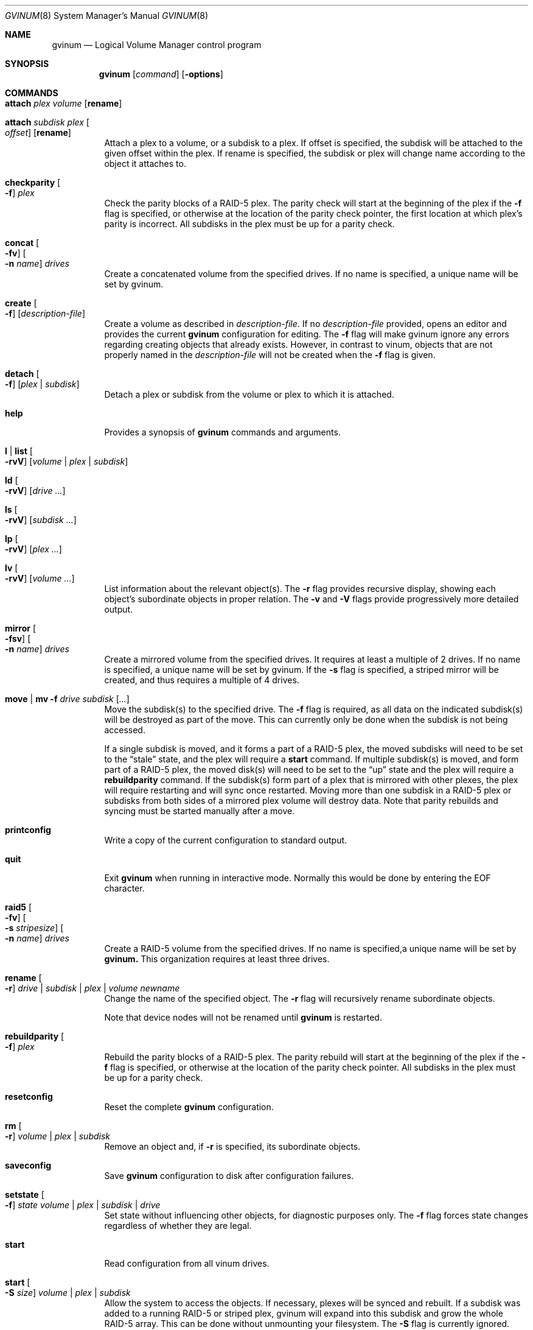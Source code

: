.\"  Copyright (c) 2005 Chris Jones
.\"  All rights reserved.
.\"
.\" This software was developed for the FreeBSD Project by Chris Jones
.\" thanks to the support of Google's Summer of Code program and
.\" mentoring by Lukas Ertl.
.\"
.\" Redistribution and use in source and binary forms, with or without
.\" modification, are permitted provided that the following conditions
.\" are met:
.\" 1. Redistributions of source code must retain the above copyright
.\"    notice, this list of conditions and the following disclaimer.
.\" 2. Redistributions in binary form must reproduce the above copyright
.\"    notice, this list of conditions and the following disclaimer in the
.\"    documentation and/or other materials provided with the distribution.
.\"
.\" THIS SOFTWARE IS PROVIDED BY AUTHOR AND CONTRIBUTORS ``AS IS'' AND
.\" ANY EXPRESS OR IMPLIED WARRANTIES, INCLUDING, BUT NOT LIMITED TO, THE
.\" IMPLIED WARRANTIES OF MERCHANTABILITY AND FITNESS FOR A PARTICULAR PURPOSE
.\" ARE DISCLAIMED.  IN NO EVENT SHALL AUTHOR OR CONTRIBUTORS BE LIABLE
.\" FOR ANY DIRECT, INDIRECT, INCIDENTAL, SPECIAL, EXEMPLARY, OR CONSEQUENTIAL
.\" DAMAGES (INCLUDING, BUT NOT LIMITED TO, PROCUREMENT OF SUBSTITUTE GOODS
.\" OR SERVICES; LOSS OF USE, DATA, OR PROFITS; OR BUSINESS INTERRUPTION)
.\" HOWEVER CAUSED AND ON ANY THEORY OF LIABILITY, WHETHER IN CONTRACT, STRICT
.\" LIABILITY, OR TORT (INCLUDING NEGLIGENCE OR OTHERWISE) ARISING IN ANY WAY
.\" OUT OF THE USE OF THIS SOFTWARE, EVEN IF ADVISED OF THE POSSIBILITY OF
.\" SUCH DAMAGE.
.\"
.\" $FreeBSD$
.\"
.Dd March 23, 2006
.Dt GVINUM 8
.Os
.Sh NAME
.Nm gvinum
.Nd Logical Volume Manager control program
.Sh SYNOPSIS
.Nm
.Op Ar command
.Op Fl options
.Sh COMMANDS
.Bl -tag -width indent
.It Ic attach Ar plex volume Op Cm rename
.It Ic attach Ar subdisk plex Oo Ar offset Oc Op Cm rename
Attach a plex to a volume, or a subdisk to a plex. 
If offset is specified, the subdisk will be attached to the given offset within
the plex.
If rename is specified, the subdisk or plex will change name according to the
object it attaches to.
.It Ic checkparity Oo Fl f Oc Ar plex
Check the parity blocks of a RAID-5 plex.
The parity check will start at the
beginning of the plex if the
.Fl f
flag is specified, or otherwise at the location of the parity check pointer,
the first location at which plex's parity is incorrect.
All subdisks in the
plex must be up for a parity check.
.It Ic concat Oo Fl fv Oc Oo Fl n Ar name Oc Ar drives
Create a concatenated volume from the specified drives.
If no name is specified, a unique name will be set by gvinum.
.It Ic create Oo Fl f Oc Op Ar description-file
Create a volume as described in
.Ar description-file .
If no
.Ar description-file
provided, opens an editor and provides the current
.Nm
configuration for editing.
The
.Fl f
flag will make gvinum ignore any errors regarding creating objects that already
exists.
However, in contrast to vinum, objects that are not properly named in the
.Ar description-file
will not be created when the
.Fl f
flag is given.
.It Ic detach Oo Fl f Oc Op Ar plex | subdisk
Detach a plex or subdisk from the volume or plex to which it is
attached.
.It Ic help
Provides a synopsis of
.Nm
commands and arguments.
.It Ic l | list Oo Fl rvV Oc Op Ar volume | plex | subdisk
.It Ic ld Oo Fl rvV Oc Op Ar drive ...
.It Ic ls Oo Fl rvV Oc Op Ar subdisk ...
.It Ic lp Oo Fl rvV Oc Op Ar plex ...
.It Ic lv Oo Fl rvV Oc Op Ar volume ...
List information about the relevant object(s).
The
.Fl r
flag provides recursive display, showing each object's subordinate objects in
proper relation.
The
.Fl v
and
.Fl V
flags provide progressively more detailed output.
.It Ic mirror Oo Fl fsv Oc Oo Fl n Ar name Oc Ar drives
Create a mirrored volume from the specified drives. 
It requires at least a multiple of 2 drives.
If no name is specified, a unique name will be set by gvinum.
If the 
.Fl s
flag is specified, a striped mirror will be created, and thus requires a
multiple of 4 drives.
.It Ic move | mv Fl f Ar drive subdisk Op Ar ...
Move the subdisk(s) to the specified drive.
The
.Fl f
flag is required, as all data on the indicated subdisk(s) will be destroyed as
part of the move.
This can currently only be done when the subdisk is
not being accessed.
.Pp
If a single subdisk is moved, and it forms a part of a RAID-5 plex, the moved
subdisks will need to be set to the
.Dq stale
state, and the plex will require a
.Ic start
command.
If multiple subdisk(s) is moved, and form part of a RAID-5 plex, the
moved disk(s) will need to be set to the
.Dq up
state and the plex will require a
.Ic rebuildparity
command.
If the subdisk(s) form part of a plex that is mirrored with other
plexes, the plex will require restarting and will sync once restarted.
Moving
more than one subdisk in a RAID-5 plex or subdisks from both sides of a
mirrored plex volume will destroy data.
Note that parity rebuilds and syncing
must be started manually after a move.
.It Ic printconfig
Write a copy of the current configuration to standard output.
.It Ic quit
Exit
.Nm
when running in interactive mode.
Normally this would be done by entering the
EOF character.
.It Ic raid5 Oo Fl fv Oc Oo Fl s Ar stripesize Oc Oo Fl n Ar name Oc Ar drives
Create a RAID-5 volume from the specified drives.
If no name is specified,a unique name will be set by
.Ic gvinum. 
This organization requires at least three drives.
.It Ic rename Oo Fl r Oc Ar drive | subdisk | plex | volume newname
Change the name of the specified object.
The
.Fl r
flag will recursively rename subordinate objects.
.Pp
Note that device nodes will not be renamed until
.Nm
is restarted.
.It Ic rebuildparity Oo Fl f Oc Ar plex
Rebuild the parity blocks of a RAID-5 plex.
The parity rebuild will start at
the beginning of the plex if the
.Fl f
flag is specified, or otherwise at the location of the parity check pointer.
All subdisks in the plex must be up for a parity check.
.It Ic resetconfig
Reset the complete
.Nm
configuration.
.It Ic rm Oo Fl r Oc Ar volume | plex | subdisk
Remove an object and, if
.Fl r
is specified, its subordinate objects.
.It Ic saveconfig
Save
.Nm
configuration to disk after configuration failures.
.It Ic setstate Oo Fl f Oc Ar state volume | plex | subdisk | drive
Set state without influencing other objects, for diagnostic purposes
only.
The
.Fl f
flag forces state changes regardless of whether they are legal.
.It Ic start
Read configuration from all vinum drives.
.It Ic start Oo Fl S Ar size Oc Ar volume | plex | subdisk
Allow the system to access the objects.
If necessary, plexes will be synced and rebuilt.
If a subdisk was added to a running RAID-5 or striped plex, gvinum will
expand into this subdisk and grow the whole RAID-5 array.
This can be done without unmounting your filesystem.
The
.Fl S
flag is currently ignored.
.It Ic stop Oo Fl f Oc Op Ar volume | plex | subdisk
Terminate access to the objects, or stop
.Nm
if no parameters are specified.
.It Ic stripe Oo Fl fv Oc Oo Fl n Ar name Oc Ar drives
Create a striped volume from the specified drives. If no name is specified,
a unique name will be set by Ic gvinum. This organization requires at least two
drives.
.El
.Sh DESCRIPTION
The
.Nm
utility communicates with the kernel component of the GVinum logical volume
manager.
It is designed either for interactive use, when started without
command line arguments, or to execute a single command if the command is
supplied on the command line.
In interactive mode,
.Nm
maintains a command line history.
.Sh OPTIONS
The
.Nm
commands may be followed by an option.
.Bl -tag -width indent
.It Fl f
The
.Fl f
.Pq Dq force
option overrides safety checks.
It should be used with extreme caution.
This
option is required in order to use the
.Ic move
command.
.It Fl r
The
.Fl r
.Pq Dq recursive
option applies the command recursively to subordinate objects.
For example, in
conjunction with the
.Ic lv
command, the
.Fl r
option will also show information about the plexes and subdisks belonging to
the volume.
It is also used by the
.Ic rename
command to indicate that subordinate objects such as subdisks should be renamed
to match the object(s) specified and by the
.Ic rm
command to delete plexes belonging to a volume and so on.
.It Fl v
The
.Fl v
.Pq Dq verbose
option provides more detailed output.
.It Fl V
The
.Fl V
.Pq Dq "very verbose"
option provides even more detailed output than
.Fl v .
.El
.Sh ENVIRONMENT
.Bl -tag -width ".Ev EDITOR"
.It Ev EDITOR
The name of the editor to use for editing configuration files, by
default
.Xr vi 1
is invoked.
.El
.Sh FILES
.Bl -tag -width ".Pa /dev/gvinum/plex"
.It Pa /dev/gvinum
directory with device nodes for
.Nm
objects
.El
.Sh EXAMPLES
To create a mirror on disks /dev/ad1 and /dev/ad2, create a filesystem, mount,
unmount and then stop Ic gvinum:
.Pp
.Dl "gvinum mirror /dev/ad1 /dev/ad2"
.Dl "newfs /dev/gvinum/gvinumvolume0"
.Dl "mount /dev/gvinum/gvinumvolume0 /mnt" 
.Dl "..."
.Dl "unmount /mnt"
.Dl "gvinum stop"
.Pp
To create a striped mirror on disks /dev/ad1 /dev/ad2 /dev/ad3 and /dev/ad4
named "data" and create a filesystem:
.Pp
.Dl "gvinum mirror -s -n data /dev/ad1 /dev/ad2 /dev/ad3 /dev/ad4"
.Dl "newfs /dev/gvinum/data"
.Pp
To create a raid5 array on disks /dev/ad1 /dev/ad2 and /dev/ad3, with stripesize
493k you can use the raid5 command:
.Pp
.Dl "gvinum raid5 -s 493k /dev/ad1 /dev/ad2 /dev/ad3"
.Pp
Then the volume will be created automatically.
Afterwards, you have to initialize the volume:
.Pp
.Dl "gvinum start myraid5vol"
.Pp
The initialization will start, and the states will be updated when it's
finished.
The list command will give you information about its progress.
.Pp
Imagine that one of the drives fails, and the output of 'printconfig' looks
something like this:
.Pp
.Dl "drive gvinumdrive1 device /dev/ad2"
.Dl "drive gvinumdrive2 device /dev/???"
.Dl "drive gvinumdrive0 device /dev/ad1"
.Dl "volume myraid5vol"
.Dl "plex name myraid5vol.p0 org raid5 986s vol myraid5vol"
.Dl "sd name myraid5vol.p0.s2 drive gvinumdrive2 len 32538s driveoffset 265s"
.Dl "plex myraid5vol.p0 plexoffset 1972s"
.Dl "sd name myraid5vol.p0.s1 drive gvinumdrive1 len 32538s driveoffset 265s"
.Dl "plex myraid5vol.p0 plexoffset 986s"
.Dl "sd name myraid5vol.p0.s0 drive gvinumdrive0 len 32538s driveoffset 265s"
.Dl "plex myraid5vol.p0 plexoffset 0s"
.Pp
Create a new drive with this configuration:
.Pp
.Dl "drive gdrive4 device /dev/ad4"
.Pp
Then move the stale subdisk to the new drive:
.Pp
.Dl "gvinum move gdrive4 myraid5vol.p0.s2"
.Pp
Then, initiate the rebuild:
.Pp
.Dl "gvinum start myraid5vol.p0"
.Pp
The plex will go up form degraded mode after the rebuild is finished.
The plex can still be used while the rebuild is in progress, although requests
might be delayed.
For a more advanced usage and detailed explanation of gvinum, the
handbook is recommended.
.Pp
Given the configuration as in the previous example, growing a RAID-5 or STRIPED
array is accomplished by adding a new subdisk to the plex with a
.Ar description-file
similar to this:
.Pp
.Dl "drive newdrive device /dev/ad4"
.Dl "sd drive newdrive plex myraid5vol.p0"
.Pp
If everything went ok, the plex state should now be set to growable.
You can then start the growing with the
.Ic start
command:
.Pp
.Dl "gvinum start myraid5vol.p0"
.Pp
As with rebuilding, you can watch the progress using the
.Ic list
command.
.Pp
.Sh SEE ALSO
.Xr geom 4 ,
.Xr geom 8
.Sh HISTORY
The
.Nm
utility first appeared in
.Fx 5.3 .
The
.Nm vinum
utility, on which
.Nm
is based, was written by
.An "Greg Lehey" .
.Pp
The
.Nm
utility
was written by
.An "Lukas Ertl" .
The
.Ic move
and
.Ic rename
commands and
documentation were added by
.An "Chris Jones"
through the 2005 Google Summer
of Code program.
.Ic a partial rewrite of gvinum was done by "Lukas Ertl" and "Ulf Lilleengen"
through the 2007 Google Summer of Code program.
The documentation have been updated to reflect the new functionality.
.Sh AUTHORS
.An Lukas Ertl Aq le@FreeBSD.org
.An Chris Jones Aq soc-cjones@FreeBSD.org
.An Ulf Lilleengen Aq lulf@FreeBSD.org
.Sh BUGS
Currently,
.Nm
does not rename devices in
.Pa /dev/gvinum
until reloaded.
.Pp
The
.Fl S
initsize flag to
.Ic start
is ignored.
.Pp
Moving subdisks that are not part of a mirrored or RAID-5 volume will
destroy data.
It is perhaps a bug to permit this.
.Pp
Plexes in which subdisks have been moved do not automatically sync or
rebuild parity.
This may leave data unprotected and is perhaps unwise.
.Pp
Currently,
.Nm
does not yet fully implement all of the functions found in
.Xr vinum 4 .
Specifically, the following commands from
.Xr vinum 4
are not supported:
.Bl -tag -width indent
.It Ic debug
Cause the volume manager to enter the kernel debugger.
.It Ic debug Ar flags
Set debugging flags.
.It Ic dumpconfig Op Ar drive ...
List the configuration information stored on the specified drives, or all
drives in the system if no drive names are specified.
.It Ic info Op Fl vV
List information about volume manager state.
.It Ic label Ar volume
Create a volume label.
.It Ic resetstats Oo Fl r Oc Op Ar volume | plex | subdisk
Reset statistics counters for the specified objects, or for all objects if none
are specified.
.It Ic setdaemon Op Ar value
Set daemon configuration.
.El
